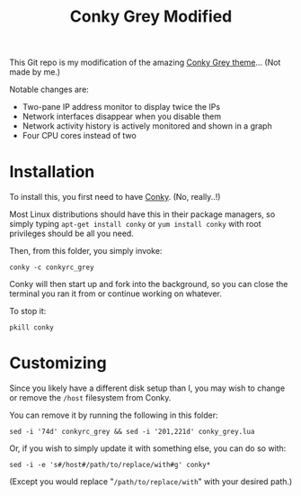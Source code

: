 #+TITLE:Conky Grey Modified

This Git repo is my modification of the amazing [[http://gnome-look.org/content/show.php/?content=137272][Conky Grey
theme]]... (Not made by me.)

[[file:./Screenshot.png]]

Notable changes are:
- Two-pane IP address monitor to display twice the IPs
- Network interfaces disappear when you disable them
- Network activity history is actively monitored and shown in a graph
- Four CPU cores instead of two

* Installation
To install this, you first need to have [[http://conky.sourceforge.net/][Conky]]. (No, really..!)

Most Linux distributions should have this in their package managers,
so simply typing =apt-get install conky= or =yum install conky= with
root privileges should be all you need.

Then, from this folder, you simply invoke:
#+BEGIN_SRC shell-script
  conky -c conkyrc_grey
#+END_SRC

Conky will then start up and fork into the background, so you can
close the terminal you ran it from or continue working on whatever.

To stop it:
#+BEGIN_SRC shell-script
  pkill conky
#+END_SRC

* Customizing
Since you likely have a different disk setup than I, you may wish to
change or remove the =/host= filesystem from Conky.

You can remove it by running the following in this folder:
#+BEGIN_SRC shell-script
  sed -i '74d' conkyrc_grey && sed -i '201,221d' conky_grey.lua
#+END_SRC

Or, if you wish to simply update it with something else, you can do
so with:
#+BEGIN_SRC shell-script
  sed -i -e 's#/host#/path/to/replace/with#g' conky*
#+END_SRC

(Except you would replace "=/path/to/replace/with=" with your desired
path.)
